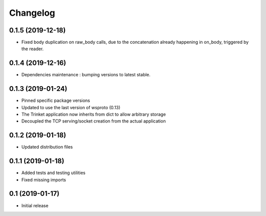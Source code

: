 *********
Changelog
*********

0.1.5 (2019-12-18)
==================

* Fixed body duplication on raw_body calls, due to the concatenation
  already happening in on_body, triggered by the reader.

0.1.4 (2019-12-16)
==================

* Dependencies maintenance : bumping versions to latest stable.

0.1.3 (2019-01-24)
==================

* Pinned specific package versions
* Updated to use the last version of wsproto (0.13)
* The Trinket application now inherits from dict to allow arbitrary storage
* Decoupled the TCP serving/socket creation from the actual application

0.1.2 (2019-01-18)
==================

* Updated distribution files

0.1.1 (2019-01-18)
==================

* Added tests and testing utilities
* Fixed missing imports

0.1 (2019-01-17)
================

* Initial release
